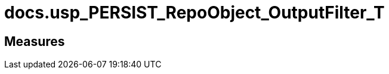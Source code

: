 = docs.usp_PERSIST_RepoObject_OutputFilter_T

// tag::description[]

// uncomment the following attribute, to hide exported descriptions

//:hide-exported-description:
// end::description[]

== Measures



